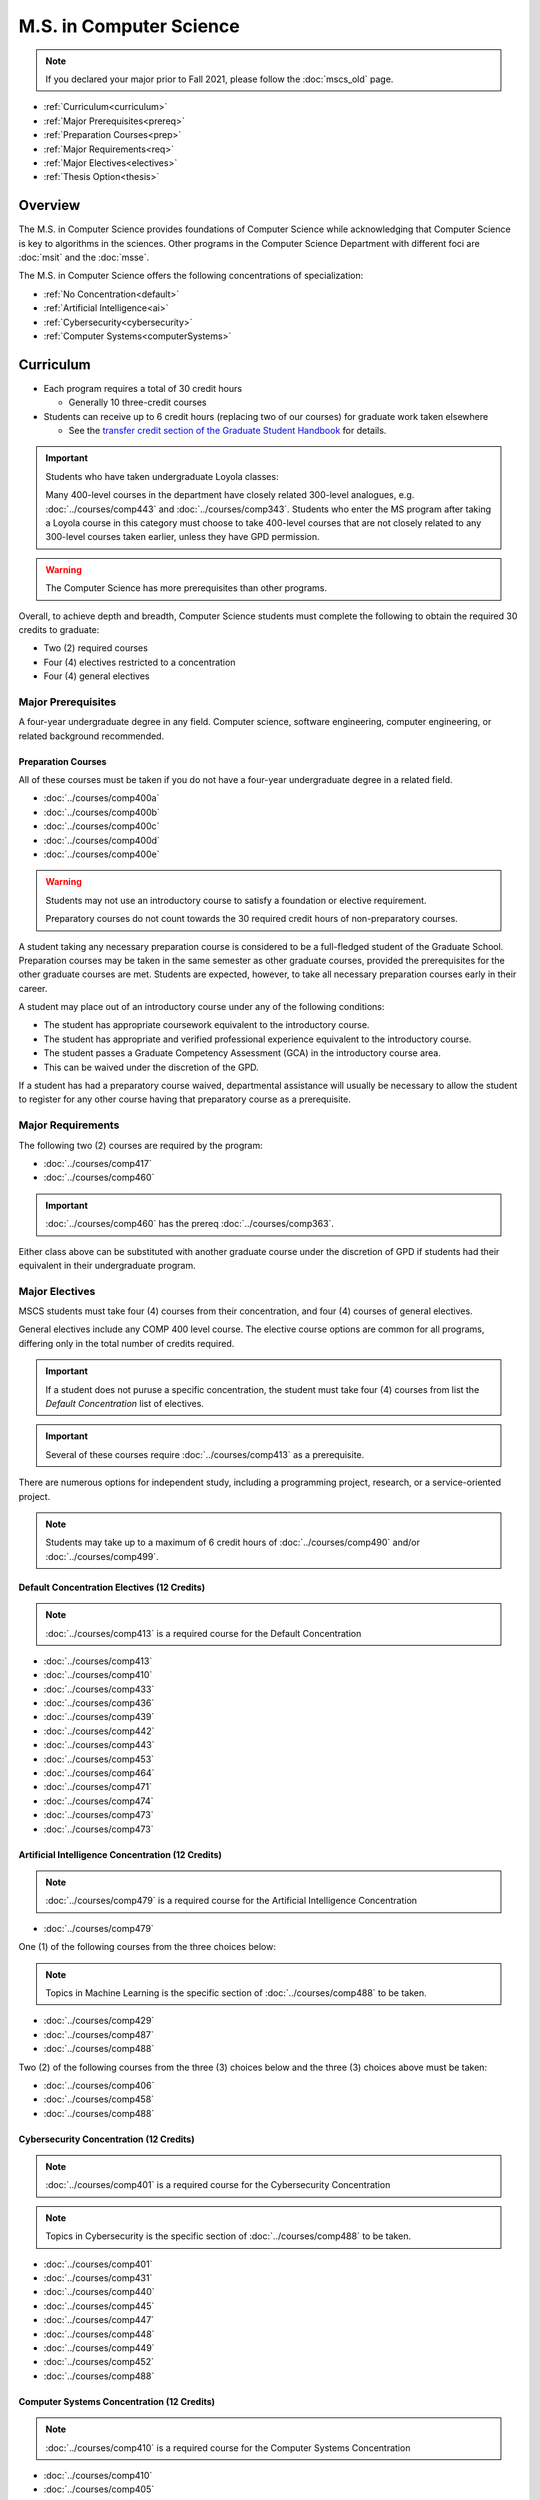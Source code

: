 .. index::
    Graduate Track
    M.S. in Computer Science

########################
M.S. in Computer Science
########################

.. note::

  If you declared your major prior to Fall 2021, please follow the :doc:`mscs_old` page.
  
* :ref:`Curriculum<curriculum>`
* :ref:`Major Prerequisites<prereq>`
* :ref:`Preparation Courses<prep>`
* :ref:`Major Requirements<req>`
* :ref:`Major Electives<electives>`
* :ref:`Thesis Option<thesis>`

********
Overview
********

The M.S. in Computer Science provides foundations of Computer Science while acknowledging that Computer Science is key to algorithms in the sciences. Other programs in the Computer Science Department with different foci are :doc:`msit` and the :doc:`msse`.

The M.S. in Computer Science offers the following concentrations of specialization:

* :ref:`No Concentration<default>`
* :ref:`Artificial Intelligence<ai>`
* :ref:`Cybersecurity<cybersecurity>`
* :ref:`Computer Systems<computerSystems>`

.. _curriculum:

**********
Curriculum
**********

* Each program requires a total of 30 credit hours

  * Generally 10 three-credit courses

* Students can receive up to 6 credit hours (replacing two of our courses) for graduate work taken elsewhere

  * See the `transfer credit section of the Graduate Student Handbook <https://graduatehandbook.cs.luc.edu/regulations.html#transfer-credit>`_ for details.

.. important::

  Students who have taken undergraduate Loyola classes:

  Many 400-level courses in the department have closely related 300-level analogues, e.g. :doc:`../courses/comp443` and :doc:`../courses/comp343`. Students who enter the MS program after taking a Loyola course in this category must choose to take 400-level courses that are not closely related to any 300-level courses taken earlier, unless they have GPD permission.

.. warning::

    The Computer Science has more prerequisites than other programs.

Overall, to achieve depth and breadth, Computer Science students must complete the following to obtain the required 30 credits to graduate:

* Two (2) required courses
* Four (4) electives restricted to a concentration
* Four (4) general electives

.. _prereq:

Major Prerequisites
===================

A four-year undergraduate degree in any field. Computer science, software engineering, computer engineering, or related background recommended.

.. _prep:

Preparation Courses
-------------------

All of these courses must be taken if you do not have a four-year undergraduate degree in a related field.

* :doc:`../courses/comp400a`
* :doc:`../courses/comp400b`
* :doc:`../courses/comp400c`
* :doc:`../courses/comp400d`
* :doc:`../courses/comp400e`

.. warning::

  Students may not use an introductory course to satisfy a foundation or elective requirement.

  Preparatory courses do not count towards the 30 required credit hours of non-preparatory courses.

A student taking any necessary preparation course is considered to be a full-fledged student of the Graduate School. Preparation courses may be taken in the same semester as other graduate courses, provided the prerequisites for the other graduate courses are met. Students are expected, however, to take all necessary preparation courses early in their career.

A student may place out of an introductory course under any of the following conditions:

* The student has appropriate coursework equivalent to the introductory course.
* The student has appropriate and verified professional experience equivalent to the introductory course.
* The student passes a Graduate Competency Assessment (GCA) in the introductory course area.
* This can be waived under the discretion of the GPD.

If a student has had a preparatory course waived, departmental assistance will usually be necessary to allow the student to register for any other course having that preparatory course as a prerequisite.

.. _req:

Major Requirements
==================

The following two (2) courses are required by the program:

* :doc:`../courses/comp417`
* :doc:`../courses/comp460`

.. important::

    :doc:`../courses/comp460` has the prereq :doc:`../courses/comp363`.

Either class above can be substituted with another graduate course under the discretion of GPD if students had their equivalent in their undergraduate program.

.. _electives:

Major Electives
===============

MSCS students must take four (4) courses from their concentration, and four (4) courses of general electives.

General electives include any COMP 400 level course. The elective course options are common for all programs, differing only in the total number of credits required.

.. important::

  If a student does not puruse a specific concentration, the student must take four (4) courses from list the *Default Concentration* list of electives.

.. important::

    Several of these courses require :doc:`../courses/comp413` as a prerequisite.

There are numerous options for independent study, including a programming project, research, or a service-oriented project.

.. note::

  Students may take up to a maximum of 6 credit hours of :doc:`../courses/comp490` and/or :doc:`../courses/comp499`.

.. _default:

Default Concentration Electives (12 Credits)
--------------------------------------------

.. note::

  :doc:`../courses/comp413` is a required course for the Default Concentration

* :doc:`../courses/comp413`
* :doc:`../courses/comp410`
* :doc:`../courses/comp433`
* :doc:`../courses/comp436`
* :doc:`../courses/comp439`
* :doc:`../courses/comp442`
* :doc:`../courses/comp443`
* :doc:`../courses/comp453`
* :doc:`../courses/comp464`
* :doc:`../courses/comp471`
* :doc:`../courses/comp474`
* :doc:`../courses/comp473`
* :doc:`../courses/comp473`

.. _ai:

Artificial Intelligence Concentration (12 Credits)
--------------------------------------------------

.. note::

  :doc:`../courses/comp479` is a required course for the Artificial Intelligence Concentration

* :doc:`../courses/comp479`

One (1) of the following courses from the three choices below:

.. note::

  Topics in Machine Learning is the specific section of :doc:`../courses/comp488` to be taken.

* :doc:`../courses/comp429`
* :doc:`../courses/comp487`
* :doc:`../courses/comp488`

Two (2) of the following courses from the three (3) choices below and the three (3) choices above must be taken:

* :doc:`../courses/comp406`
* :doc:`../courses/comp458`
* :doc:`../courses/comp488`

.. _cybersecurity:

Cybersecurity Concentration (12 Credits)
----------------------------------------

.. note::

  :doc:`../courses/comp401` is a required course for the Cybersecurity Concentration

.. note::

 Topics in Cybersecurity is the specific section of :doc:`../courses/comp488` to be taken.

* :doc:`../courses/comp401`
* :doc:`../courses/comp431`
* :doc:`../courses/comp440`
* :doc:`../courses/comp445`
* :doc:`../courses/comp447`
* :doc:`../courses/comp448`
* :doc:`../courses/comp449`
* :doc:`../courses/comp452`
* :doc:`../courses/comp488`

.. _computerSystems:

Computer Systems Concentration (12 Credits)
-------------------------------------------

.. note::

  :doc:`../courses/comp410` is a required course for the Computer Systems Concentration

* :doc:`../courses/comp410`
* :doc:`../courses/comp405`
* :doc:`../courses/comp413`
* :doc:`../courses/comp439`
* :doc:`../courses/comp443`
* :doc:`../courses/comp451`
* :doc:`../courses/comp453`
* :doc:`../courses/comp462`
* :doc:`../courses/comp464`
* :doc:`../courses/comp472`

.. _thesis:

*************
Thesis Option
*************

MS students in the Computer Science degree program (only) may elect the MS thesis option.

Course work is strongly recommended over the thesis option, especially for those not planning on a research-oriented career. Many students pursuing the thesis option, therefore, would be considering a Ph.D. program at another institution.

Students wishing to do a thesis should discuss this option as early as possible with the GPD. These may involve research in purely theoretical computer science (for example, development or analysis of algorithms), or may involve the development of a software package, or may involve instrumentation, measurement, and analysis of existing systems (for example, studying network performance). Because of this wide range, there is no one a formal course in research methods. Courses in the restricted-electives list above contain a significant component of area-specific integrated research-methods material. Students interested in writing a thesis are strongly urged to seek advising from the GPD or other faculty as early as possible as to which electives in this group will be the most appropriate for the student's proposed area of research.

Here is an outline of the steps toward your thesis.  The ones in boldface are formal steps with the documentation required by the Graduate School:

1. If you wish to write a thesis, first identify a faculty advisor and select a tentative topic or area of research.The existing program allows you to take up to 6.0 hours of :doc:`../courses/comp490`. You will typically begin their research program in such a course, though you may also identify an advisor and select a tentative topic as part of a conventional classroom course.

2. Responsible Conduct in Research and Scholarship (RCRS) Training does not have to be done next, but it is required before graduation with a thesis.

See http://www.luc.edu/ors/RCRHome.shtml to find when this 2-day, non-credit course is offered.

3. Thesis/Dissertation Committee Recommendation

The next step is for you to secure permission to pursue the thesis option from the Graduate Program Director.

The Graduate Program Director, in consultation with you and your chosen advisor, recommends a thesis committee to the Graduate School. The committee will consist of at least three faculty members; normally the committee director will be the advisor.

.. important::

    **For the formal Graduate School process**

    1. You create the committee at https://gsps.luc.edu/

    2. An email will then be sent to the director for approval and then the GPD

    3. You will receive an email if your committee is formally approved by the Graduate School

4. At least 50% of the committee must be comprised of Loyola graduate faculty; the director of the committee must have full graduate faculty status – see http://www.luc.edu/gradschool/about\_facultystaff.shtml for the current list of full members.

5. You may finish while still taking :doc:`../courses/comp490` or other for-credit courses.

Alternately you may still be continuing with your research in subsequent semesters, after finishing all your required for-credit courses.

Then, assuming your *committee is approved*, you maintain full-time status by getting the GPD to register you for the zero-credit-hour Comp 595: Thesis Supervision, if available, or Comp 605: Masters Study, if Comp 595 is not listed. Students may register for any number of semesters of Comp 595/605, subject to time-to-degree-completion constraints.

6. Once you have your thesis committee approved, the thesis becomes a degree requirement. (This is important for international students.) You may, however, petition to revert to non-thesis status; this requires the permission of the Graduate Program Director. At that point, you would be able to graduate without writing a thesis, if the coursework requirements were met. No reimbursement or credit will be received for any Comp 595, Comp 605, or other thesis-specific courses taken.

7. A ballot for the Approval of a Thesis/Dissertation Proposal

You will then prepare a formal research proposal, in consultation with your advisor. This proposal must be submitted to your committee for review. This sequence is monitored through gsps.

If you are submitting your proposal to the Institutional Review Board (IRB), you must have approval or exemption *before* the Graduate School approves your proposal. You do not need to submit proof, Graduate School will confirm. (This step is required for the use of human and animal subjects, and is not common for Computer Science.)

.. important::

  A simple one to two paragraph abstract **must be included** in the proposal form on https://gsps.luc.edu/.

  You will get notified once all members of the committee, the GPD, and the Graduate School approve the proposal through https://gsps.luc.edu/.

After this step you are now ready to "conduct research" for the project.

8. A ballot for Text and Oral Defense Form

Upon completion of your thesis, you will be required to formally defend your research. Schedule this with your committee. Your thesis should be in nearly final form.Typically you should give the committee three weeks to read the final draft of the thesis before the defense date.

.. important::

  For this requirement, you must download the defense ballot at http://www.luc.edu/media/lucedu/gradschool/pdfs/T%20&%20D%20defense%20ballot--DB.pdf.

Bring your defense ballot with you to your defense. Your director and other committee member(s) will sign the ballot – this ballot then needs to go to the GPD for final approval.

The committee may require modifications before approving the thesis, or possibly reject it.

Once approved, the GPD will upload the ballot in gsps for Graduate School approval.

You will be notified once the process is complete.

9. Formatting the Thesis/Dissertation

Every thesis/dissertation needs to be formatted according to the rules stated in the Graduate School's formatting manual which can be found at http://www.luc.edu/gradschool/formatting.shtml.

**Format check is a required step**; the deadlines, depending on the conferral date, are posted on the Key Dates and Deadlines page on the Graduate School website. These deadlines are well before the end of the semester - be sure to check and satisfy them.

**Final Copy, both electronic and hard copies also have deadlines**, depending on the conferral date
